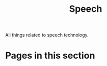 #+TITLE: Speech

All things related to speech technology.

* Pages in this section

#+BEGIN_SRC emacs-lisp :eval export :results raw :exports results
(princ (pile-index-format))
#+END_SRC
